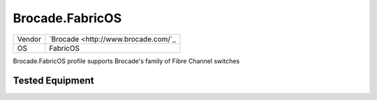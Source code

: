 .. _Brocade.FabricOS:

Brocade.FabricOS
================

====== ===================================
Vendor `Brocade <http://www.brocade.com/`_
OS     FabricOS
====== ===================================

Brocade.FabricOS profile supports Brocade's family
of Fibre Channel switches

Tested Equipment
----------------
.. supported:: Brocade.FabricOS
